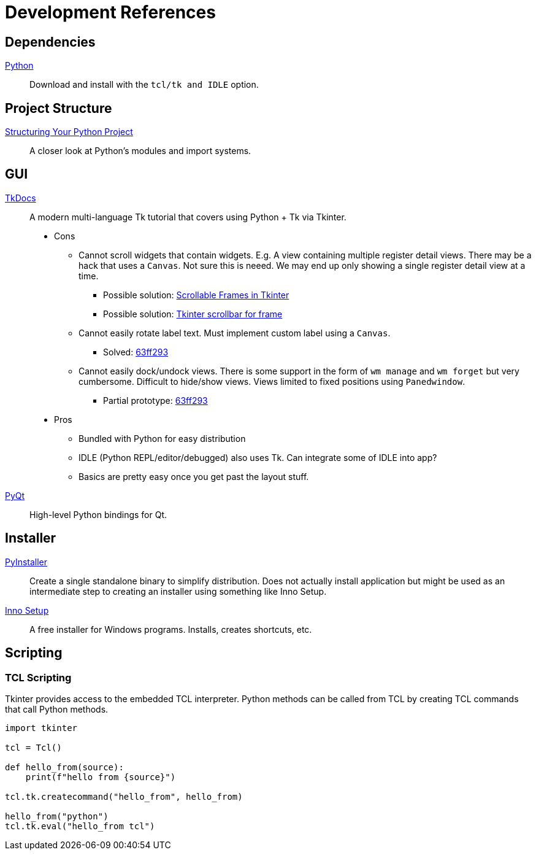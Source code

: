 = Development References

== Dependencies

https://www.python.org/downloads/[Python]::
Download and install with the `tcl/tk and IDLE` option.

== Project Structure

https://docs.python-guide.org/writing/structure[Structuring Your Python Project]::
A closer look at Python’s modules and import systems.

== GUI

https://tkdocs.com/[TkDocs]::
A modern multi-language Tk tutorial that covers using Python + Tk via Tkinter.
+
* Cons
** Cannot scroll widgets that contain widgets.
E.g. A view containing multiple register detail views.
There may be a hack that uses a `Canvas`.
Not sure this is neeed.
We may end up only showing a single register detail view at a time.
*** Possible solution: https://blog.teclado.com/tkinter-scrollable-frames[Scrollable Frames in Tkinter]
*** Possible solution: https://stackoverflow.com/questions/16188420/tkinter-scrollbar-for-frame[Tkinter scrollbar for frame]
** Cannot easily rotate label text.
Must implement custom label using a `Canvas`.
*** Solved: https://github.com/rfdonnelly/fpga-explorer/blob/63ff29359c5458bbcdd1aa0435056539221ec3c0/protos/tkgui/main.pyw#L175-L198[63ff293]
** Cannot easily dock/undock views.
There is some support in the form of `wm manage` and `wm forget` but very cumbersome.
Difficult to hide/show views.
Views limited to fixed positions using `Panedwindow`.
*** Partial prototype: https://github.com/rfdonnelly/fpga-explorer/blob/63ff29359c5458bbcdd1aa0435056539221ec3c0/protos/tkgui/main.pyw#L521-L529[63ff293]
* Pros
** Bundled with Python for easy distribution
** IDLE (Python REPL/editor/debugged) also uses Tk.
Can integrate some of IDLE into app?
** Basics are pretty easy once you get past the layout stuff.

https://riverbankcomputing.com/software/pyqt/intro[PyQt]::
High-level Python bindings for Qt.

== Installer

https://www.pyinstaller.org/[PyInstaller]::
Create a single standalone binary to simplify distribution.
Does not actually install application but might be used as an intermediate step to creating an installer using something like Inno Setup.

https://jrsoftware.org/isinfo.php[Inno Setup]::
A free installer for Windows programs.
Installs, creates shortcuts, etc.

== Scripting

=== TCL Scripting

Tkinter provides access to the embedded TCL interpreter.
Python methods can be called from TCL by creating TCL commands that call Python methods.

[source,python]
----
import tkinter

tcl = Tcl()

def hello_from(source):
    print(f"hello from {source}")

tcl.tk.createcommand("hello_from", hello_from)

hello_from("python")
tcl.tk.eval("hello_from tcl")
----

